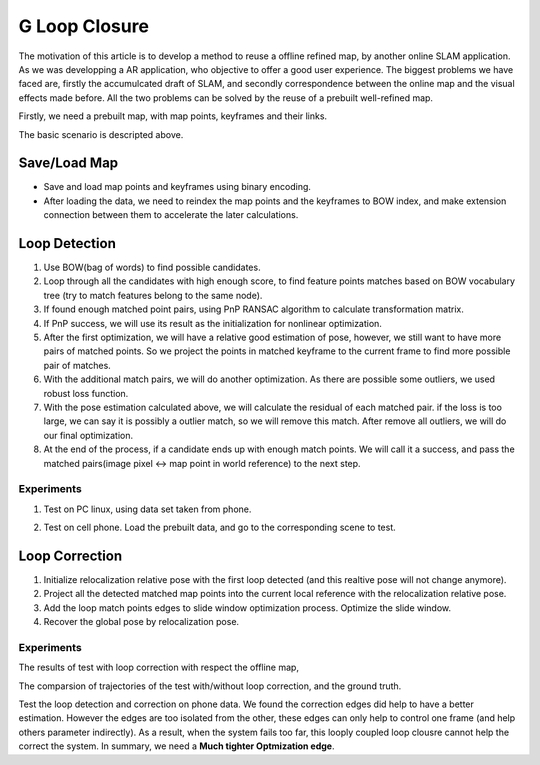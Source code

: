 G Loop Closure
=======================

The motivation of this article is to develop a method to reuse a offline refined map, by another online SLAM application. As we was developping a AR application, who objective to offer a good user experience. The biggest problems we have faced are, firstly the accumulcated draft of SLAM, and secondly correspondence between the online map and the visual effects made before.  All the two problems can be solved by the reuse of a prebuilt well-refined map. 

Firstly, we need a prebuilt map, with map points, keyframes and their links.

.. image:: data.PNG
   :width: 60%
   :align: center

The basic scenario is descripted above. 

.. image:: scenario.PNG
   :align: center


Save/Load Map
--------------------

* Save and load map points and keyframes using binary encoding.
* After loading the data, we need to reindex the map points and the keyframes to BOW index, and make extension connection between them to accelerate the later calculations.

Loop Detection
-------------------

1. Use BOW(bag of words) to find possible candidates.
2. Loop through all the candidates with high enough score, to find feature points matches based on BOW vocabulary tree (try to match features belong to the same node). 
3. If found enough matched point pairs, using PnP RANSAC algorithm to calculate transformation matrix. 
4. If PnP success, we will use its result as the initialization for nonlinear optimization.
5. After the first optimization, we will have a relative good estimation of pose, however, we still want to have more pairs of matched points. So we project the points in matched keyframe to the current frame to find more possible pair of matches.
6. With the additional match pairs, we will do another optimization. As there are possible some outliers, we used robust loss function. 
7. With the pose estimation calculated above, we will calculate the residual of each matched pair. if the loss is too large, we can say it is possibly a outlier match, so we will remove this match. After remove all outliers, we will do our final optimization. 
8. At the end of the process, if a candidate ends up with enough match points. We will call it a success, and pass the matched pairs(image pixel <-> map point in world reference) to the next step.

Experiments
~~~~~~~~~~~~~~~

1. Test on PC linux, using data set taken from phone.

.. image:: loopdetecttest.png
   :width: 80%
   :align: center

2. Test on cell phone. Load the prebuilt data, and go to the corresponding scene to test.

.. image:: loopdetected.PNG
   :align: center


Loop Correction
--------------------

.. image:: loopcorrection.PNG
   :align: center

1. Initialize relocalization relative pose with the first loop detected (and this realtive pose will not change anymore).
2. Project all the detected matched map points into the current local reference with the relocalization relative pose. 
3. Add the loop match points edges to slide window optimization process. Optimize the slide window.
4. Recover the global pose by relocalization pose.

Experiments
~~~~~~~~~~~~~~~

The results of test with loop correction with respect the offline map,

.. image:: loop1.png
   :align: center
   
The comparsion of trajectories of the test with/without loop correction, and the ground truth.
   
.. image:: loop4.png
   :align: center

Test the loop detection and correction on phone data. We found the correction edges did help to have a better estimation. However the edges are too isolated from the other, these edges can only help to control one frame (and help others parameter indirectly). As a result, when the system fails too far, this looply coupled loop clousre cannot help the correct the system. In summary, we need a **Much tighter Optmization edge**.


